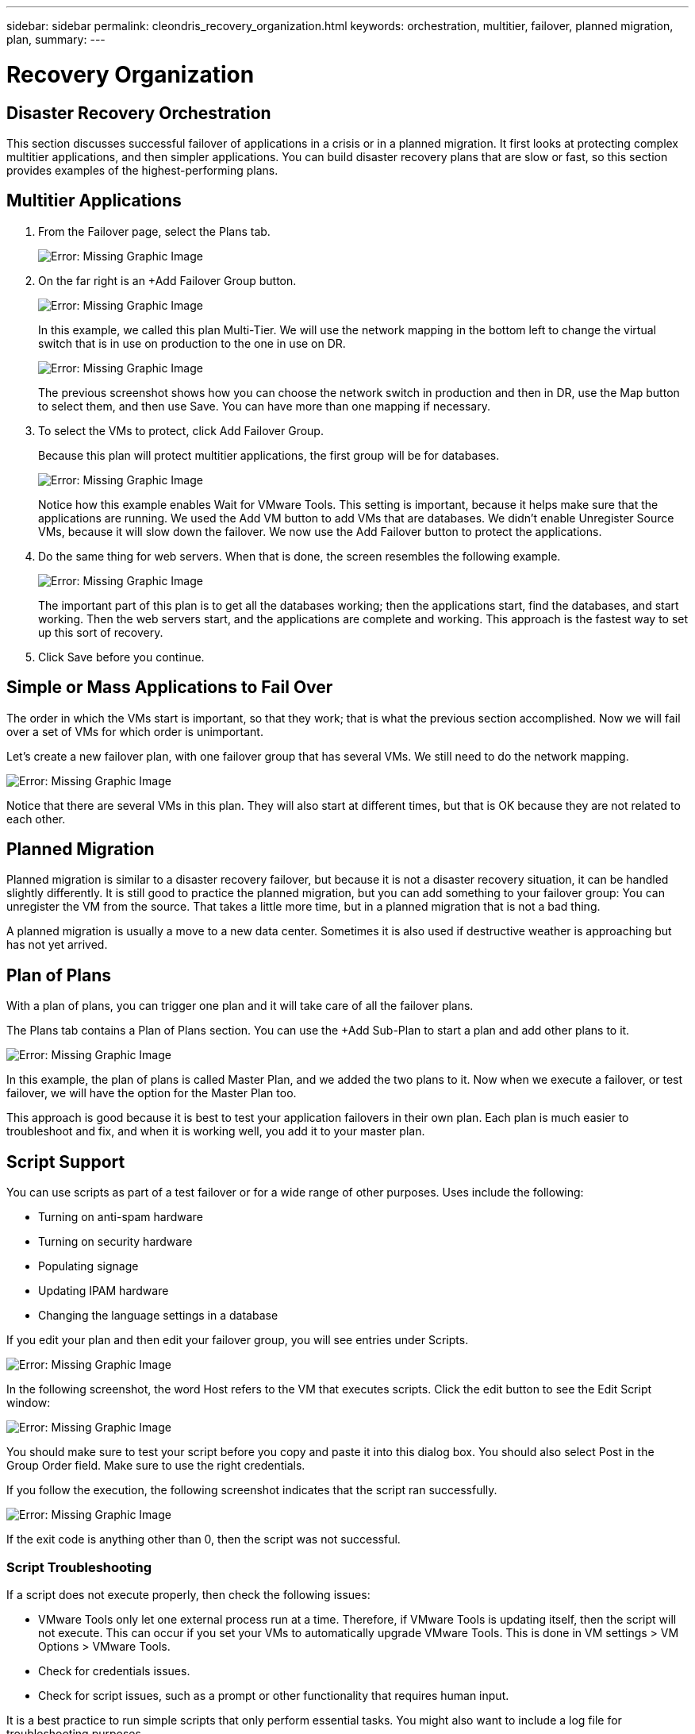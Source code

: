 ---
sidebar: sidebar
permalink: cleondris_recovery_organization.html
keywords: orchestration, multitier, failover, planned migration, plan,
summary:
---

= Recovery Organization
:hardbreaks:
:nofooter:
:icons: font
:linkattrs:
:imagesdir: ./media/

//
// This file was created with NDAC Version 0.9 (July 10, 2020)
//
// 2020-07-10 10:54:35.767143
//

[.lead]

== Disaster Recovery Orchestration

This section discusses successful failover of applications in a crisis or in a planned migration. It first looks at protecting complex multitier applications, and then simpler applications. You can build disaster recovery plans that are slow or fast, so this section provides examples of the highest-performing plans.

== Multitier Applications

. From the Failover page, select the Plans tab.
+

image:cleondris_image18.png[Error: Missing Graphic Image]

. On the far right is an +Add Failover Group button.
+

image:cleondris_image19.png[Error: Missing Graphic Image]
+

In this example, we called this plan Multi-Tier. We will use the network mapping in the bottom left to change the virtual switch that is in use on production to the one in use on DR.
+

image:cleondris_image20.png[Error: Missing Graphic Image]
+

The previous screenshot shows how you can choose the network switch in production and then in DR, use the Map button to select them, and then use Save. You can have more than one mapping if necessary.

. To select the VMs to protect, click Add Failover Group.
+

Because this plan will protect multitier applications, the first group will be for databases.
+

image:cleondris_image21.png[Error: Missing Graphic Image]
+

Notice how this example enables Wait for VMware Tools. This setting is important, because it helps make sure that the applications are running. We used the Add VM button to add VMs that are databases. We didn’t enable Unregister Source VMs, because it will slow down the failover. We now use the Add Failover button to protect the applications.

. Do the same thing for web servers. When that is done, the screen resembles the following example.
+

image:cleondris_image22.png[Error: Missing Graphic Image]
+

The important part of this plan is to get all the databases working; then the applications start, find the databases, and start working. Then the web servers start, and the applications are complete and working. This approach is the fastest way to set up this sort of recovery.

. Click Save before you continue.

== Simple or Mass Applications to Fail Over

The order in which the VMs start is important, so that they work; that is what the previous section accomplished. Now we will fail over a set of VMs for which order is unimportant.

Let’s create a new failover plan, with one failover group that has several VMs. We still need to do the network mapping.

image:cleondris_image23.png[Error: Missing Graphic Image]

Notice that there are several VMs in this plan. They will also start at different times, but that is OK because they are not related to each other.

== Planned Migration

Planned migration is similar to a disaster recovery failover, but because it is not a disaster recovery situation, it can be handled slightly differently. It is still good to practice the planned migration, but you can add something to your failover group: You can unregister the VM from the source. That takes a little more time, but in a planned migration that is not a bad thing.

A planned migration is usually a move to a new data center. Sometimes it is also used if destructive weather is approaching but has not yet arrived.

== Plan of Plans

With a plan of plans, you can trigger one plan and it will take care of all the failover plans.

The Plans tab contains a Plan of Plans section. You can use the +Add Sub-Plan to start a plan and add other plans to it.

image:cleondris_image24.png[Error: Missing Graphic Image]

In this example, the plan of plans is called Master Plan, and we added the two plans to it. Now when we execute a failover, or test failover, we will have the option for the Master Plan too.

This approach is good because it is best to test your application failovers in their own plan. Each plan is much easier to troubleshoot and fix, and when it is working well, you add it to your master plan.

== Script Support

You can use scripts as part of a test failover or for a wide range of other purposes. Uses include the following:

* Turning on anti-spam hardware
* Turning on security hardware
* Populating signage
* Updating IPAM hardware
* Changing the language settings in a database

If you edit your plan and then edit your failover group, you will see entries under Scripts.

image:cleondris_image41.png[Error: Missing Graphic Image]

In the following screenshot, the word Host refers to the VM that executes scripts. Click the edit button to see the Edit Script window:

image:cleondris_image42.png[Error: Missing Graphic Image]

You should make sure to test your script before you copy and paste it into this dialog box. You should also select Post in the Group Order field. Make sure to use the right credentials.

If you follow the execution, the following screenshot indicates that the script ran successfully.

image:cleondris_image43.png[Error: Missing Graphic Image]

If the exit code is anything other than 0, then the script was not successful.

=== Script Troubleshooting

If a script does not execute properly, then check the following issues:

* VMware Tools only let one external process run at a time. Therefore, if VMware Tools is updating itself, then the script will not execute. This can occur if you set your VMs to automatically upgrade VMware Tools. This is done in VM settings > VM Options > VMware Tools.
* Check for credentials issues.
* Check for script issues, such as a prompt or other functionality that requires human input.

It is a best practice to run simple scripts that only perform essential tasks. You might also want to include a log file for troubleshooting purposes.

== Environment Variables
Environmental variables allow a running script to pull information from the environment whether the script is running at the production site or a DR site. Environment variables can be entered in Edit Failover Group dialog box. You can first edit your plan and then edit your failover group.

image:cleondris_image44.png[Error: Missing Graphic Image]

Note that these environment variables are not in the environment that we normally think of, and you cannot use the set command to see them. To see the full list of variables, run the script from the following screenshot. This script contains `Get-Variable * > c:\utils\var_log.txt` to capture all variables.

image:cleondris_image45.png[Error: Missing Graphic Image]

This lists the 50+ variables available plus any variable that you have added, which are seen at the end of the list.
